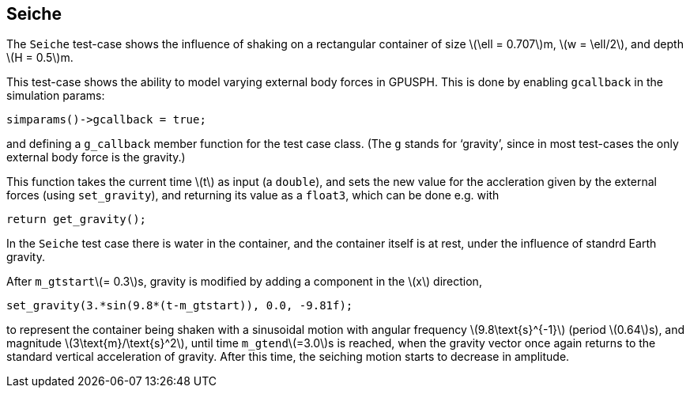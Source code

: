 == ++Seiche++

The `Seiche` test-case shows the influence of shaking on a
rectangular container of size
\(\ell = 0.707\)m, \(w = \ell/2\), and depth \(H = 0.5\)m.

This test-case shows the ability to model varying external body forces in GPUSPH.
This is done by enabling `gcallback` in the simulation params:
[source,cpp]
----
simparams()->gcallback = true;
----
and defining a `g_callback` member function for the test case class.
(The `g` stands for ‘gravity’, since in most test-cases the only external body force
is the gravity.)

This function takes the current time \(t\) as input (a `double`),
and sets the new value for the accleration given by the external forces
(using `set_gravity`), and returning its value as a `float3`,
which can be done e.g. with
[source,cpp]
----
return get_gravity();
----

In the `Seiche` test case there is water in the container,
and the container itself is at rest, under the influence of standrd Earth gravity.

After `m_gtstart`\(= 0.3\)s, gravity is modified by adding a component in the \(x\) direction,
[source,cpp]
----
set_gravity(3.*sin(9.8*(t-m_gtstart)), 0.0, -9.81f);
----
to represent the container being shaken with a sinusoidal motion
with angular frequency \(9.8\text{s}^{-1}\) (period \(0.64\)s), and magnitude \(3\text{m}/\text{s}^2\),
until time `m_gtend`\(=3.0\)s is reached,
when the gravity vector once again returns to the standard vertical acceleration of gravity.
After this time, the seiching motion starts to decrease in amplitude.

////
TODO
\iffalse
\begin{figure}[h]
\centering{%
\includegraphics[scale=0.5]{Seiche.png}%
}
\caption{Resonant seiching in a rectangular domain showing the results
of a time varying gravity in the problem, \cmd{Seiche.cc}. Here the tank has
been shaking side to side at the resonant frequency of $0.638$s. The
color coding is for the pressure in the fluid.}
\end{figure}
\else
%\todo{seiche picture}
\fi
////
